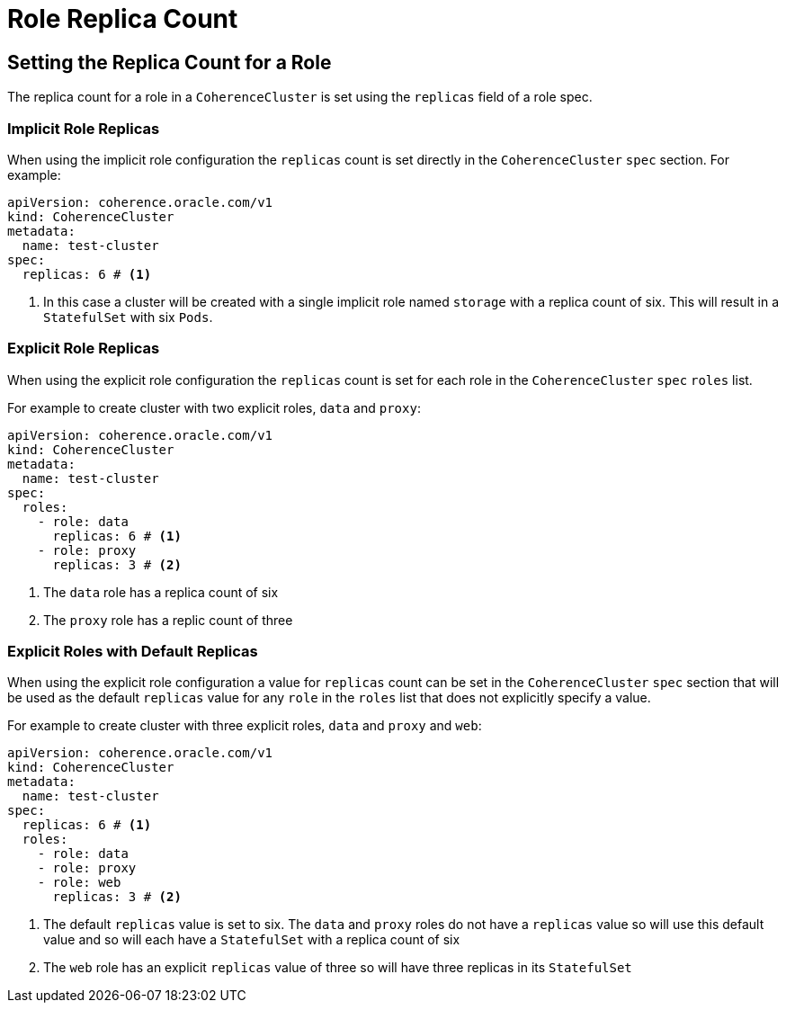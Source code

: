 ///////////////////////////////////////////////////////////////////////////////

    Copyright (c) 2019 Oracle and/or its affiliates. All rights reserved.

    Licensed under the Apache License, Version 2.0 (the "License");
    you may not use this file except in compliance with the License.
    You may obtain a copy of the License at

        http://www.apache.org/licenses/LICENSE-2.0

    Unless required by applicable law or agreed to in writing, software
    distributed under the License is distributed on an "AS IS" BASIS,
    WITHOUT WARRANTIES OR CONDITIONS OF ANY KIND, either express or implied.
    See the License for the specific language governing permissions and
    limitations under the License.

///////////////////////////////////////////////////////////////////////////////

= Role Replica Count

== Setting the Replica Count for a Role

The replica count for a role in a `CoherenceCluster` is set using the `replicas` field of a role spec.

=== Implicit Role Replicas

When using the implicit role configuration the `replicas` count is set directly in the `CoherenceCluster` `spec` section.
For example:

[source,yaml]
----
apiVersion: coherence.oracle.com/v1
kind: CoherenceCluster
metadata:
  name: test-cluster
spec:
  replicas: 6 # <1>
----

<1> In this case a cluster will be created with a single implicit role named `storage` with a replica count of six.
This will result in a `StatefulSet` with six `Pods`.

=== Explicit Role Replicas

When using the explicit role configuration the `replicas` count is set for each role in the `CoherenceCluster` `spec`
`roles` list.

For example to create cluster with two explicit roles, `data` and `proxy`:

[source,yaml]
----
apiVersion: coherence.oracle.com/v1
kind: CoherenceCluster
metadata:
  name: test-cluster
spec:
  roles:
    - role: data
      replicas: 6 # <1>
    - role: proxy
      replicas: 3 # <2>
----

<1> The `data` role has a replica count of six
<2> The `proxy` role has a replic count of three


=== Explicit Roles with Default Replicas

When using the explicit role configuration a value for `replicas` count can be set in the `CoherenceCluster` `spec`
section that will be used as the default `replicas` value for any `role` in the `roles` list that does not explicitly
specify a value.

For example to create cluster with three explicit roles, `data` and `proxy` and `web`:

[source,yaml]
----
apiVersion: coherence.oracle.com/v1
kind: CoherenceCluster
metadata:
  name: test-cluster
spec:
  replicas: 6 # <1>
  roles:
    - role: data
    - role: proxy
    - role: web
      replicas: 3 # <2>
----

<1> The default `replicas` value is set to six. The `data` and `proxy` roles do not have a `replicas` value so will use
this default value and so will each have a `StatefulSet` with a replica count of six
<2> The `web` role has an explicit `replicas` value of three so will have three replicas in its `StatefulSet`
